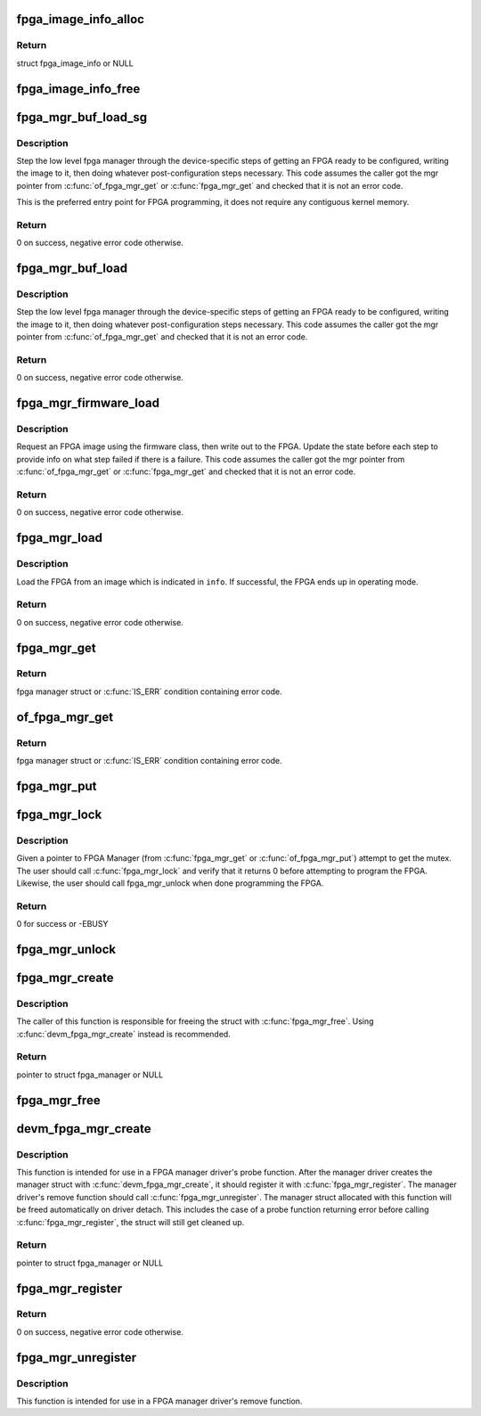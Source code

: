 .. -*- coding: utf-8; mode: rst -*-
.. src-file: drivers/fpga/fpga-mgr.c

.. _`fpga_image_info_alloc`:

fpga_image_info_alloc
=====================

.. c:function:: struct fpga_image_info *fpga_image_info_alloc(struct device *dev)

    Allocate a FPGA image info struct

    :param dev:
        owning device
    :type dev: struct device \*

.. _`fpga_image_info_alloc.return`:

Return
------

struct fpga_image_info or NULL

.. _`fpga_image_info_free`:

fpga_image_info_free
====================

.. c:function:: void fpga_image_info_free(struct fpga_image_info *info)

    Free a FPGA image info struct

    :param info:
        FPGA image info struct to free
    :type info: struct fpga_image_info \*

.. _`fpga_mgr_buf_load_sg`:

fpga_mgr_buf_load_sg
====================

.. c:function:: int fpga_mgr_buf_load_sg(struct fpga_manager *mgr, struct fpga_image_info *info, struct sg_table *sgt)

    load fpga from image in buffer from a scatter list

    :param mgr:
        fpga manager
    :type mgr: struct fpga_manager \*

    :param info:
        fpga image specific information
    :type info: struct fpga_image_info \*

    :param sgt:
        scatterlist table
    :type sgt: struct sg_table \*

.. _`fpga_mgr_buf_load_sg.description`:

Description
-----------

Step the low level fpga manager through the device-specific steps of getting
an FPGA ready to be configured, writing the image to it, then doing whatever
post-configuration steps necessary.  This code assumes the caller got the
mgr pointer from \ :c:func:`of_fpga_mgr_get`\  or \ :c:func:`fpga_mgr_get`\  and checked that it is
not an error code.

This is the preferred entry point for FPGA programming, it does not require
any contiguous kernel memory.

.. _`fpga_mgr_buf_load_sg.return`:

Return
------

0 on success, negative error code otherwise.

.. _`fpga_mgr_buf_load`:

fpga_mgr_buf_load
=================

.. c:function:: int fpga_mgr_buf_load(struct fpga_manager *mgr, struct fpga_image_info *info, const char *buf, size_t count)

    load fpga from image in buffer

    :param mgr:
        fpga manager
    :type mgr: struct fpga_manager \*

    :param info:
        fpga image info
    :type info: struct fpga_image_info \*

    :param buf:
        buffer contain fpga image
    :type buf: const char \*

    :param count:
        byte count of buf
    :type count: size_t

.. _`fpga_mgr_buf_load.description`:

Description
-----------

Step the low level fpga manager through the device-specific steps of getting
an FPGA ready to be configured, writing the image to it, then doing whatever
post-configuration steps necessary.  This code assumes the caller got the
mgr pointer from \ :c:func:`of_fpga_mgr_get`\  and checked that it is not an error code.

.. _`fpga_mgr_buf_load.return`:

Return
------

0 on success, negative error code otherwise.

.. _`fpga_mgr_firmware_load`:

fpga_mgr_firmware_load
======================

.. c:function:: int fpga_mgr_firmware_load(struct fpga_manager *mgr, struct fpga_image_info *info, const char *image_name)

    request firmware and load to fpga

    :param mgr:
        fpga manager
    :type mgr: struct fpga_manager \*

    :param info:
        fpga image specific information
    :type info: struct fpga_image_info \*

    :param image_name:
        name of image file on the firmware search path
    :type image_name: const char \*

.. _`fpga_mgr_firmware_load.description`:

Description
-----------

Request an FPGA image using the firmware class, then write out to the FPGA.
Update the state before each step to provide info on what step failed if
there is a failure.  This code assumes the caller got the mgr pointer
from \ :c:func:`of_fpga_mgr_get`\  or \ :c:func:`fpga_mgr_get`\  and checked that it is not an error
code.

.. _`fpga_mgr_firmware_load.return`:

Return
------

0 on success, negative error code otherwise.

.. _`fpga_mgr_load`:

fpga_mgr_load
=============

.. c:function:: int fpga_mgr_load(struct fpga_manager *mgr, struct fpga_image_info *info)

    load FPGA from scatter/gather table, buffer, or firmware

    :param mgr:
        fpga manager
    :type mgr: struct fpga_manager \*

    :param info:
        fpga image information.
    :type info: struct fpga_image_info \*

.. _`fpga_mgr_load.description`:

Description
-----------

Load the FPGA from an image which is indicated in \ ``info``\ .  If successful, the
FPGA ends up in operating mode.

.. _`fpga_mgr_load.return`:

Return
------

0 on success, negative error code otherwise.

.. _`fpga_mgr_get`:

fpga_mgr_get
============

.. c:function:: struct fpga_manager *fpga_mgr_get(struct device *dev)

    Given a device, get a reference to a fpga mgr.

    :param dev:
        parent device that fpga mgr was registered with
    :type dev: struct device \*

.. _`fpga_mgr_get.return`:

Return
------

fpga manager struct or \ :c:func:`IS_ERR`\  condition containing error code.

.. _`of_fpga_mgr_get`:

of_fpga_mgr_get
===============

.. c:function:: struct fpga_manager *of_fpga_mgr_get(struct device_node *node)

    Given a device node, get a reference to a fpga mgr.

    :param node:
        device node
    :type node: struct device_node \*

.. _`of_fpga_mgr_get.return`:

Return
------

fpga manager struct or \ :c:func:`IS_ERR`\  condition containing error code.

.. _`fpga_mgr_put`:

fpga_mgr_put
============

.. c:function:: void fpga_mgr_put(struct fpga_manager *mgr)

    release a reference to a fpga manager

    :param mgr:
        fpga manager structure
    :type mgr: struct fpga_manager \*

.. _`fpga_mgr_lock`:

fpga_mgr_lock
=============

.. c:function:: int fpga_mgr_lock(struct fpga_manager *mgr)

    Lock FPGA manager for exclusive use

    :param mgr:
        fpga manager
    :type mgr: struct fpga_manager \*

.. _`fpga_mgr_lock.description`:

Description
-----------

Given a pointer to FPGA Manager (from \ :c:func:`fpga_mgr_get`\  or
\ :c:func:`of_fpga_mgr_put`\ ) attempt to get the mutex. The user should call
\ :c:func:`fpga_mgr_lock`\  and verify that it returns 0 before attempting to
program the FPGA.  Likewise, the user should call fpga_mgr_unlock
when done programming the FPGA.

.. _`fpga_mgr_lock.return`:

Return
------

0 for success or -EBUSY

.. _`fpga_mgr_unlock`:

fpga_mgr_unlock
===============

.. c:function:: void fpga_mgr_unlock(struct fpga_manager *mgr)

    Unlock FPGA manager after done programming

    :param mgr:
        fpga manager
    :type mgr: struct fpga_manager \*

.. _`fpga_mgr_create`:

fpga_mgr_create
===============

.. c:function:: struct fpga_manager *fpga_mgr_create(struct device *dev, const char *name, const struct fpga_manager_ops *mops, void *priv)

    create and initialize a FPGA manager struct

    :param dev:
        fpga manager device from pdev
    :type dev: struct device \*

    :param name:
        fpga manager name
    :type name: const char \*

    :param mops:
        pointer to structure of fpga manager ops
    :type mops: const struct fpga_manager_ops \*

    :param priv:
        fpga manager private data
    :type priv: void \*

.. _`fpga_mgr_create.description`:

Description
-----------

The caller of this function is responsible for freeing the struct with
\ :c:func:`fpga_mgr_free`\ .  Using \ :c:func:`devm_fpga_mgr_create`\  instead is recommended.

.. _`fpga_mgr_create.return`:

Return
------

pointer to struct fpga_manager or NULL

.. _`fpga_mgr_free`:

fpga_mgr_free
=============

.. c:function:: void fpga_mgr_free(struct fpga_manager *mgr)

    free a FPGA manager created with \ :c:func:`fpga_mgr_create`\ 

    :param mgr:
        fpga manager struct
    :type mgr: struct fpga_manager \*

.. _`devm_fpga_mgr_create`:

devm_fpga_mgr_create
====================

.. c:function:: struct fpga_manager *devm_fpga_mgr_create(struct device *dev, const char *name, const struct fpga_manager_ops *mops, void *priv)

    create and initialize a managed FPGA manager struct

    :param dev:
        fpga manager device from pdev
    :type dev: struct device \*

    :param name:
        fpga manager name
    :type name: const char \*

    :param mops:
        pointer to structure of fpga manager ops
    :type mops: const struct fpga_manager_ops \*

    :param priv:
        fpga manager private data
    :type priv: void \*

.. _`devm_fpga_mgr_create.description`:

Description
-----------

This function is intended for use in a FPGA manager driver's probe function.
After the manager driver creates the manager struct with
\ :c:func:`devm_fpga_mgr_create`\ , it should register it with \ :c:func:`fpga_mgr_register`\ .  The
manager driver's remove function should call \ :c:func:`fpga_mgr_unregister`\ .  The
manager struct allocated with this function will be freed automatically on
driver detach.  This includes the case of a probe function returning error
before calling \ :c:func:`fpga_mgr_register`\ , the struct will still get cleaned up.

.. _`devm_fpga_mgr_create.return`:

Return
------

pointer to struct fpga_manager or NULL

.. _`fpga_mgr_register`:

fpga_mgr_register
=================

.. c:function:: int fpga_mgr_register(struct fpga_manager *mgr)

    register a FPGA manager

    :param mgr:
        fpga manager struct
    :type mgr: struct fpga_manager \*

.. _`fpga_mgr_register.return`:

Return
------

0 on success, negative error code otherwise.

.. _`fpga_mgr_unregister`:

fpga_mgr_unregister
===================

.. c:function:: void fpga_mgr_unregister(struct fpga_manager *mgr)

    unregister a FPGA manager

    :param mgr:
        fpga manager struct
    :type mgr: struct fpga_manager \*

.. _`fpga_mgr_unregister.description`:

Description
-----------

This function is intended for use in a FPGA manager driver's remove function.

.. This file was automatic generated / don't edit.

